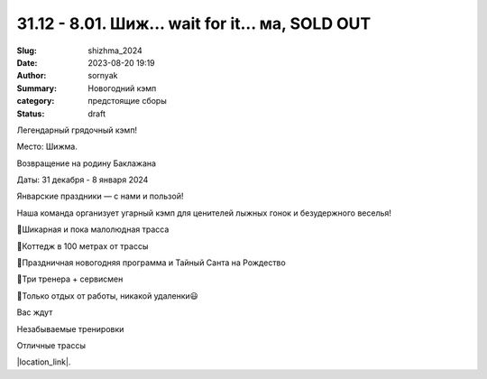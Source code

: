 31.12 - 8.01. Шиж... wait for it... ма, SOLD OUT
#################################################

:Slug: shizhma_2024
:Date: 2023-08-20 19:19
:Author: sornyak
:Summary: Новогодний кэмп
:category: предстоящие сборы
:status: draft




Легендарный грядочный кэмп!

Место: Шижма.

Возвращение на родину Баклажана

Даты: 31 декабря - 8 января 2024

Январские праздники — с нами и пользой!

Наша команда организует угарный кэмп для ценителей лыжных гонок и безудержного веселья!

🔰Шикарная и пока малолюдная трасса

🔰Коттедж в 100 метрах от трассы

🔰Праздничная новогодняя программа и Тайный Санта на Рождество

🔰Три тренера + сервисмен

🔰Только отдых от работы, никакой удаленки😃

Вас ждут

Незабываемые тренировки

.. image:: /images/shizhma/2023/img.png

.. image:: /images/shizhma/2023/img_1.png

.. image:: /images/shizhma/2023/img_2.png

Отличные трассы

.. image:: /images/shizhma/2023/img_3.png



|location_link|.

.. |location_link| raw:: html

   <a href="/images/shizhma/2023/Шижма_2023-24.pdf" target="_blank">Подробное описание</a>
